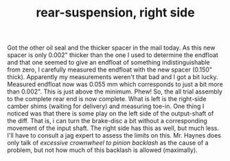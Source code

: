#+layout: post
#+title: rear-suspension, right side
#+tags: cobra rear-suspension
#+status: publish
#+type: post
#+published: true

#+BEGIN_HTML

Got the other oil seal and the thicker spacer in the mail today. As this new spacer is only 0.002" thicker than the one I used to determine the endfloat and that one seemed to give an endfloat of something indistinguishable from zero, I carefully measured the endfloat with the new spacer (0.150" thick).

Apparently my measurements weren't that bad and I got a bit lucky. Measured endfloat now was 0.055 mm which corresponds to just a bit more than 0.002". This is just above the minimum. Phew!

So, the all trial assembly to the complete rear end is now complete. What is left is the right-side camber shims (waiting for delivery) and measuring toe-in.

One thing I noticed was that there is some play on the left side of the output-shaft of the diff. That is, i can turn the brake-disc a bit without a corresponding movement of the input shaft. The right side has this as well, but much less. I'll have to consult a jag expert to assess the limits on this. Mr. Haynes does only talk of <em>excessive crownwheel to pinion backlash</em> as the cause of a problem, but not how much of this backlash is allowed (maximally).

#+END_HTML
